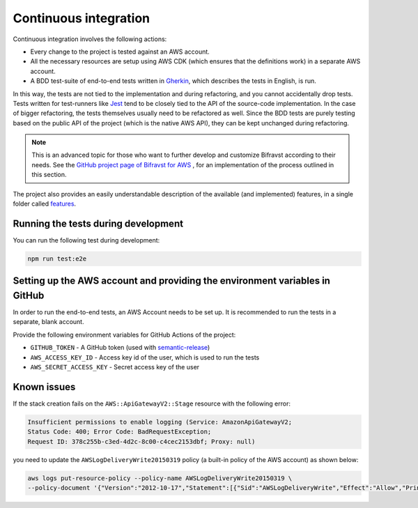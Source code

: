 .. _aws-continuous-integration:

Continuous integration
######################

Continuous integration involves the following actions:

* Every change to the project is tested against an AWS account.
* All the necessary resources are setup using AWS CDK (which ensures that the definitions work) in a separate AWS account.
* A BDD test-suite of end-to-end tests written in `Gherkin <https://cucumber.io/docs/gherkin/>`_, which describes the tests in English, is run.

In this way, the tests are not tied to the implementation and during refactoring, and you cannot accidentally drop tests.
Tests written for test-runners like `Jest <https://jestjs.io/>`_ tend to be closely tied to the API of the source-code implementation.
In the case of bigger refactoring, the tests themselves usually need to be refactored as well.
Since the BDD tests are purely testing based on the public API of the project (which is the native AWS API), they can be kept unchanged during refactoring.

.. note::

    This is an advanced topic for those who want to further develop and customize Bifravst according to their needs.
    See the `GitHub project page of Bifravst for AWS <https://github.com/bifravst/aws/>`_ , for an implementation of the process outlined in this section.

The project also provides an easily understandable description of the available (and implemented) features, in a single folder called `features <https://github.com/bifravst/aws/tree/saga/features>`_.

Running the tests during development
************************************

You can run the following test during development:

.. code-block:: bash

    npm run test:e2e

Setting up the AWS account and providing the environment variables in GitHub
****************************************************************************

In order to run the end-to-end tests, an AWS Account needs to be set up.
It is recommended to run the tests in a separate, blank account.

Provide the following environment variables for GitHub Actions of the project:

* ``GITHUB_TOKEN`` - A GitHub token (used with `semantic-release <https://github.com/semantic-release/semantic-release>`_)
* ``AWS_ACCESS_KEY_ID`` - Access key id of the user, which is used to run the tests
* ``AWS_SECRET_ACCESS_KEY`` - Secret access key of the user


Known issues
************

If the stack creation fails on the ``AWS::ApiGatewayV2::Stage`` resource with the following error:

.. code-block:: console

    Insufficient permissions to enable logging (Service: AmazonApiGatewayV2; 
    Status Code: 400; Error Code: BadRequestException; 
    Request ID: 378c255b-c3ed-4d2c-8c00-c4cec2153dbf; Proxy: null)

you need to update the ``AWSLogDeliveryWrite20150319`` policy (a built-in policy of the AWS account) as shown below:

.. code-block:: bash

    aws logs put-resource-policy --policy-name AWSLogDeliveryWrite20150319 \
    --policy-document '{"Version":"2012-10-17","Statement":[{"Sid":"AWSLogDeliveryWrite","Effect":"Allow","Principal":{"Service":"delivery.logs.amazonaws.com"},"Action":["logs:CreateLogStream","logs:PutLogEvents"],"Resource":["*"]}]}'
